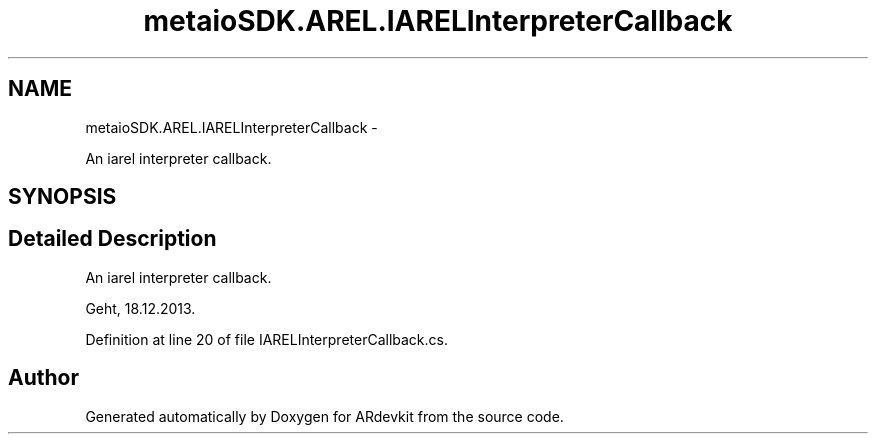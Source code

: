 .TH "metaioSDK.AREL.IARELInterpreterCallback" 3 "Wed Dec 18 2013" "Version 0.1" "ARdevkit" \" -*- nroff -*-
.ad l
.nh
.SH NAME
metaioSDK.AREL.IARELInterpreterCallback \- 
.PP
An iarel interpreter callback\&.  

.SH SYNOPSIS
.br
.PP
.SH "Detailed Description"
.PP 
An iarel interpreter callback\&. 

Geht, 18\&.12\&.2013\&. 
.PP
Definition at line 20 of file IARELInterpreterCallback\&.cs\&.

.SH "Author"
.PP 
Generated automatically by Doxygen for ARdevkit from the source code\&.
